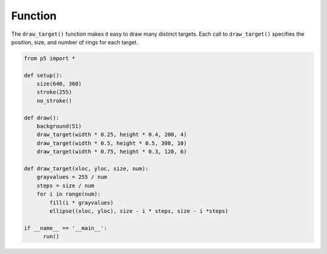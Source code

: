 ********
Function
********

.. raw:: html

    <script>
    function setup() {
        var canvas = createCanvas(720, 400);
        canvas.parent('sketch-holder');
        background(51);
        noStroke();
        noLoop();
    }

    function draw() {
        draw_target(width * 0.25, height * 0.4, 200, 4);
        draw_target(width * 0.5, height * 0.5, 300, 10);
        draw_target(width * 0.75, height * 0.3, 120, 6);
    }

    function draw_target(xloc, yloc, size, num) {
        const grayvalues = 255 / num;
        const steps = size / num;
        for (let i = 0; i < num; i++) {
            fill(i * grayvalues);
            ellipse(xloc, yloc, size - i * steps, size - i * steps);
        }
    }
    </script>
    <div id="sketch-holder"></div>


The ``draw_target()`` function makes it easy to draw many distinct targets. Each call to ``draw_target()`` specifies the position, size, and number of rings for each target.

.. code:: python

    from p5 import *

    def setup():
        size(640, 360)
        stroke(255)
        no_stroke()

    def draw():
        background(51)
        draw_target(width * 0.25, height * 0.4, 200, 4)
        draw_target(width * 0.5, height * 0.5, 300, 10)
        draw_target(width * 0.75, height * 0.3, 120, 6)

    def draw_target(xloc, yloc, size, num):
        grayvalues = 255 / num
        steps = size / num
        for i in range(num):
            fill(i * grayvalues)
            ellipse((xloc, yloc), size - i * steps, size - i *steps)

    if __name__ == '__main__':
          run()
